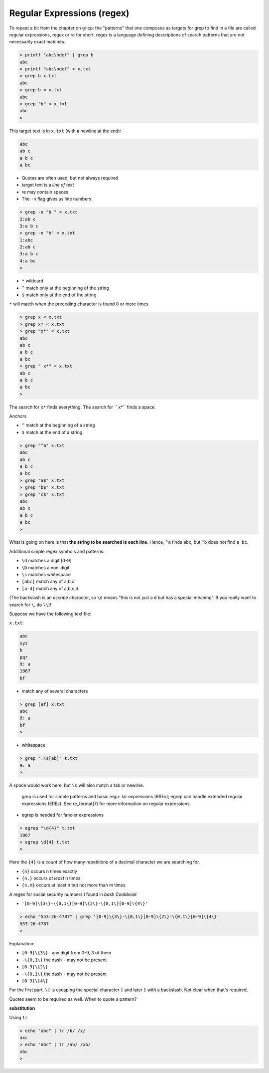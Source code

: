 .. _regex:

###########################
Regular Expressions (regex)
###########################

To repeat a bit from the chapter on ``grep``:  the "patterns" that one composes as targets for grep to find in a file are called regular expressions, regex or re for short.  regex is a language defining descriptions of search patterns that are not necessarily exact matches.

.. sourcecode:: bash

    > printf "abc\ndef" | grep b
    abc
    > printf "abc\ndef" > x.txt
    > grep b x.txt
    abc
    > grep b < x.txt
    abc
    > grep "b" < x.txt
    abc
    >

This target text is in ``x.txt`` (with a newline at the end):

.. sourcecode:: bash

    abc
    ab c
    a b c
    a bc

* Quotes are often used, but not always required
* target text is a *line of text*
* re may contain spaces
* The ``-n`` flag gives us line numbers.

.. sourcecode:: bash

    > grep -n "b " < x.txt
    2:ab c
    3:a b c
    > grep -n "b" < x.txt
    1:abc
    2:ab c
    3:a b c
    4:a bc
    >

* ``*`` wildcard
* ``^`` match only at the beginning of the string
* ``$`` match only at the end of the string

``*`` will match when the preceding character is found 0 or more times

.. sourcecode:: bash

    > grep x < x.txt
    > grep x* < x.txt
    > grep "x*" < x.txt
    abc
    ab c
    a b c
    a bc
    > grep " x*" < x.txt
    ab c
    a b c
    a bc
    >

The search for ``x*`` finds everything.  The search for `` x*`` finds a space.

Anchors

* ``^`` match at the beginning of a string
* ``$`` match at the end of a string

.. sourcecode:: bash

    > grep "^a" x.txt
    abc
    ab c
    a b c
    a bc
    > grep "a$" x.txt
    > grep "b$" x.txt
    > grep "c$" x.txt
    abc
    ab c
    a b c
    a bc
    >

What is going on here is that **the string to be searched is each line**.  Hence, ``^a`` finds ``abc``, but ``^b`` does not find ``a bc``.

Additional simple regex symbols and patterns:

* ``\d`` matches a digit [0-9]
* ``\D`` matches a non-digit
* ``\s`` matches whitespace
* ``[abc]`` match any of a,b,c
* ``[a-d]`` match any of a,b,c,d

(The backslash is an *escape* character, so ``\d`` means "this is not just a ``d`` but has a special meaning".  If you really want to search for ``\``, do ``\\``)!

Suppose we have the following text file:

``x.txt``:

.. sourcecode:: bash

    abc
    xyz
    b
    pqr
    9: a
    1967
    bf

* match any of several characters

.. sourcecode:: bash

    > grep [af] x.txt
    abc
    9: a
    bf
    >

* whitespace

.. sourcecode:: bash

    > grep ":\s[ab]" t.txt
    9: a
    >

A space would work here, but ``\s`` will also match a tab or newline.

    grep is used for simple patterns and basic regu-
    lar expressions (BREs); egrep can handle extended
    regular expressions (EREs).  See re_format(7) for
    more information on regular expressions.

* egrep is needed for fancier expressions

.. sourcecode:: bash

    > egrep "\d{4}" t.txt
    1967
    > egrep \d{4} t.txt
    >

Here the ``{4}`` is a *count* of how many repetitions of a decimal character we are searching for.

* ``{n}`` occurs n times exactly
* ``{n,}`` occurs *at least* n times
* ``{n,m}`` occurs at least n but not more than m times

A regex for social security numbers I found in *bash Cookbook*

* ``'[0-9]\{3\}-\{0,1\}[0-9]\{2\}-\{0,1\}[0-9]\{4\}'``

.. sourcecode:: bash

    > echo "553-26-4787" | grep '[0-9]\{3\}-\{0,1\}[0-9]\{2\}-\{0,1\}[0-9]\{4\}'
    553-26-4787
    >

Explanation:

* ``[0-9]\{3\}-`` any digit from 0-9, 3 of them
* ``-\{0,1\}`` the dash ``-`` may not be present
* ``[0-9]\{2\}``
* ``-\{0,1\}`` the dash ``-`` may not be present
* ``[0-9]\{4\}``

For the first part, ``\{`` is escaping the special character ``{`` and later ``}`` with a backslash.  Not clear when that's required.

Quotes seem to be required as well.  When to quote a pattern?

**substitution**

Using ``tr``

.. sourcecode:: bash

    > echo "abc" | tr /b/ /x/
    axc
    > echo "abc" | tr /ab/ /xb/
    xbc
    >